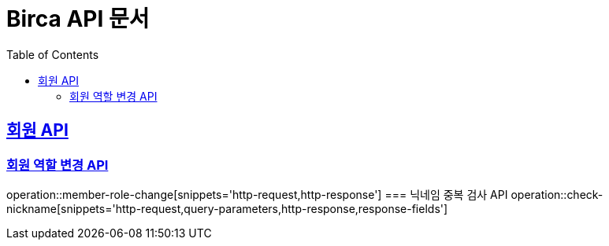 = Birca API 문서
:doctype: book
:icons: font
:source-highlighter: highlightjs
:toc: left
:toclevels: 2
:sectlinks:

== 회원 API
=== 회원 역할 변경 API
operation::member-role-change[snippets='http-request,http-response']
=== 닉네임 중복 검사 API
operation::check-nickname[snippets='http-request,query-parameters,http-response,response-fields']
